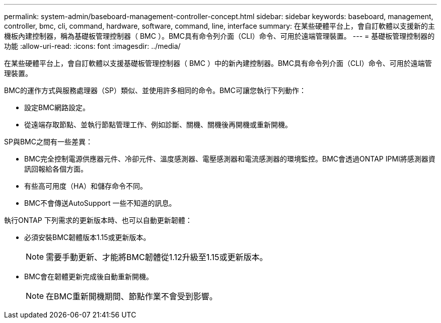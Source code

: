 ---
permalink: system-admin/baseboard-management-controller-concept.html 
sidebar: sidebar 
keywords: baseboard, management, controller, bmc, cli, command, hardware, software, command, line, interface 
summary: 在某些硬體平台上，會自訂軟體以支援新的主機板內建控制器，稱為基礎板管理控制器（ BMC ）。BMC具有命令列介面（CLI）命令、可用於遠端管理裝置。 
---
= 基礎板管理控制器的功能
:allow-uri-read: 
:icons: font
:imagesdir: ../media/


[role="lead"]
在某些硬體平台上，會自訂軟體以支援基礎板管理控制器（ BMC ）中的新內建控制器。BMC具有命令列介面（CLI）命令、可用於遠端管理裝置。

BMC的運作方式與服務處理器（SP）類似、並使用許多相同的命令。BMC可讓您執行下列動作：

* 設定BMC網路設定。
* 從遠端存取節點、並執行節點管理工作、例如診斷、關機、關機後再開機或重新開機。


SP與BMC之間有一些差異：

* BMC完全控制電源供應器元件、冷卻元件、溫度感測器、電壓感測器和電流感測器的環境監控。BMC會透過ONTAP IPMI將感測器資訊回報給各個方面。
* 有些高可用度（HA）和儲存命令不同。
* BMC不會傳送AutoSupport 一些不知道的訊息。


執行ONTAP 下列需求的更新版本時、也可以自動更新韌體：

* 必須安裝BMC韌體版本1.15或更新版本。
+
[NOTE]
====
需要手動更新、才能將BMC韌體從1.12升級至1.15或更新版本。

====
* BMC會在韌體更新完成後自動重新開機。
+
[NOTE]
====
在BMC重新開機期間、節點作業不會受到影響。

====


